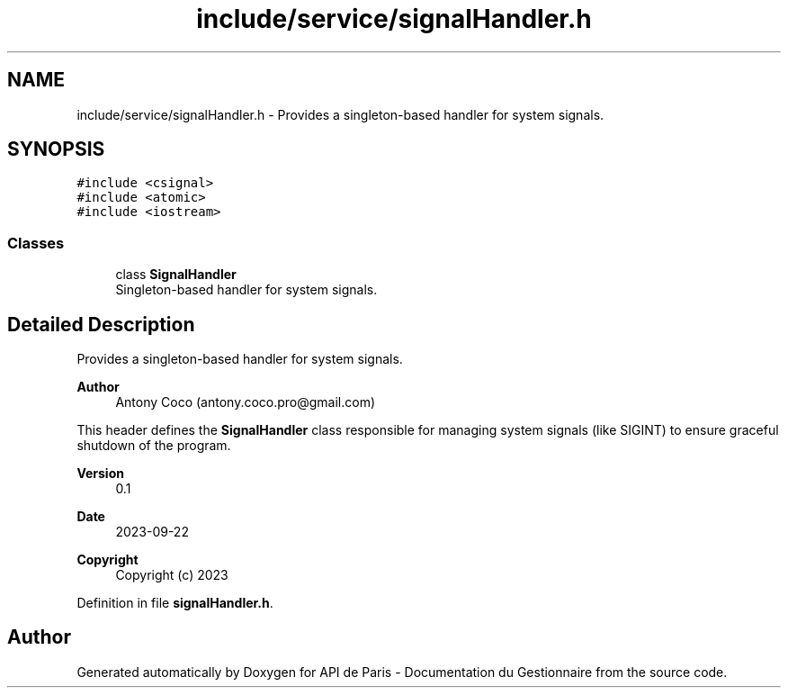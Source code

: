 .TH "include/service/signalHandler.h" 3 "Fri Sep 22 2023" "Version v0.1" "API de Paris - Documentation du Gestionnaire" \" -*- nroff -*-
.ad l
.nh
.SH NAME
include/service/signalHandler.h \- Provides a singleton-based handler for system signals\&.  

.SH SYNOPSIS
.br
.PP
\fC#include <csignal>\fP
.br
\fC#include <atomic>\fP
.br
\fC#include <iostream>\fP
.br

.SS "Classes"

.in +1c
.ti -1c
.RI "class \fBSignalHandler\fP"
.br
.RI "Singleton-based handler for system signals\&. "
.in -1c
.SH "Detailed Description"
.PP 
Provides a singleton-based handler for system signals\&. 


.PP
\fBAuthor\fP
.RS 4
Antony Coco (antony.coco.pro@gmail.com)
.RE
.PP
This header defines the \fBSignalHandler\fP class responsible for managing system signals (like SIGINT) to ensure graceful shutdown of the program\&. 
.PP
\fBVersion\fP
.RS 4
0\&.1 
.RE
.PP
\fBDate\fP
.RS 4
2023-09-22 
.RE
.PP
\fBCopyright\fP
.RS 4
Copyright (c) 2023 
.RE
.PP

.PP
Definition in file \fBsignalHandler\&.h\fP\&.
.SH "Author"
.PP 
Generated automatically by Doxygen for API de Paris - Documentation du Gestionnaire from the source code\&.
